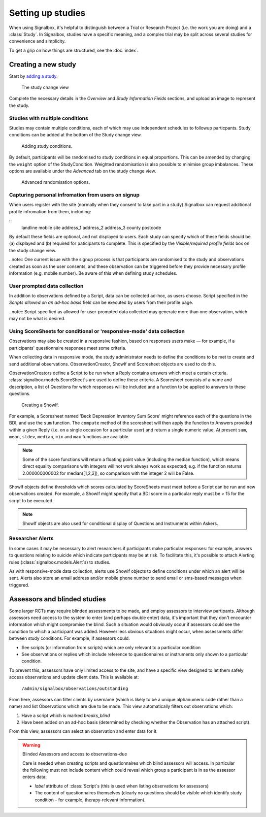 

Setting up studies
=====================================

When using Signalbox, it's helpful to distinguish between a Trial or Research Project (i.e. the work you are doing) and a :class:`Study`.  In Signalbox, studies have a specific meaning, and a complex trial may be split across several studies for convenience and simplicity.

To get a grip on how things are structured, see the :doc:`index`.


Creating a new study
---------------------------------------------------

Start by `adding a study </admin/signalbox/study/add>`_.

.. figure:: /images/screens/study_change.png
    :width: 100%

    The study change view

Complete the necessary details in the `Overview` and `Study Information Fields` sections, and upload an image to represent the study.



Studies with multiple conditions
~~~~~~~~~~~~~~~~~~~~~~~~~~~~~~~~~~~~~~~~~~

Studies may contain multiple conditions, each of which may use independent schedules to followup particpants. Study conditions can be added at the bottom of the Study change view.


.. figure:: /images/screens/study_conditions.png
    :width: 100%

    Adding study conditions.



By default, participants will be randomised to study conditions in equal proportions. This can be amended by changing the ``weight`` option of the StudyCondition. Weighted randomisation is also possible to minimise group imbalances. These options are available under the `Advanced` tab on the study change view.

.. figure:: /images/screens/randomisation_options.png
    :width: 100%

    Advanced randomisation options.



Capturing personal infromation from users on signup
~~~~~~~~~~~~~~~~~~~~~~~~~~~~~~~~~~~~~~~~~~~~~~~~~~~~~~

When users register with the site (normally when they consent to take part in a study) Signalbox can request additional profile infromation from them, including:

::
    landline
    mobile
    site
    address_1
    address_2
    address_3
    county
    postcode

By default these fields are optional, and not displayed to users. Each study can specify which of these fields should be (a) displayed and (b) required for paticipants to complete. This is specified by the `Visible/required profile fields` box on the study change view.

..note:: One current issue with the signup process is that participants are randomised to the study and observations created as soon as the user consents, and these observation can be triggered before they provide necessary profile information (e.g. mobile number). Be aware of this when defining study schedules.




User prompted data collection
~~~~~~~~~~~~~~~~~~~~~~~~~~~~~~~~~~~~~~~~~~~~~~~~
In addition to observations defined by a Script, data can be collected ad-hoc, as users choose. Script specified in the `Scripts allowed on an ad-hoc basis` field can be executed by users from their profile page.

..note:: Script specified as allowed for user-prompted data collected may generate more than one observation, which may not be what is desired.





Using ScoreSheets for conditional or 'responsive-mode' data collection
~~~~~~~~~~~~~~~~~~~~~~~~~~~~~~~~~~~~~~~~~~~~~~~~~~~~~~~~~~~~~~~~~~~~~~~~

Observations may also be created in a responsive fashion, based on responses users make — for example, if a participants' questionnaire responses meet some criteria.

When collecting data in responsive mode, the study administrator needs to define the conditions to be met to create and send additional observations.
ObservationCreator, ShowIf and Scoresheet objects are used to do this.

ObservationCreators define a Script to be run when a Reply contains answers which meet a certain criteria. :class:`signalbox.models.ScoreSheet`\s are used to define these criteria. A Scoresheet consists of a name and description, a list of Questions for which responses will be included and a function to be applied to answers to these questions.


.. figure:: /images/screens/showif_add.png
    :width: 100%

    Creating a ShowIf.


For example, a Scoresheet named 'Beck Depression Inventory Sum Score' might reference each of the questions in the BDI, and use the ``sum`` function. The ``compute`` method of the scoresheet will then apply the function to Answers provided within a given Reply (i.e. on a single occasion for a particular user) and return a single numeric value. At present  ``sum``, ``mean``, ``stdev``, ``median``, ``min`` and ``max`` functions are available.

.. note:: Some of the score functions will return a floating point value (including the median function), which means direct equality comparisons with integers will not work always work as expected; e.g. if the function returns 2.000000000002 for median([1,2,3]), so comparison with the integer 2 will be False.


ShowIf objects define thresholds which scores calculated by ScoreSheets must meet before a Script can be run and new observations created. For example, a ShowIf might specify that a BDI score in a particular reply must be > 15 for the script to be executed.


.. note:: ShowIf objects are also used for conditional display of Questions and Instruments within Askers.




Researcher Alerts
~~~~~~~~~~~~~~~~~~~~~~~~~~~~~~~~~~~~~~

In some cases it may be necessary to alert researchers if participants make particular responses: for example, answers to questions relating to suicide which indicate participants may be at risk. To facilitate this, it's possible to attach Alerting rules (:class:`signalbox.models.Alert`\s) to studies.

As with responsive-mode data collection, alerts use ShowIf objects to define conditions under which an alert will be sent. Alerts also store an email address and/or mobile phone number to send email or sms-based messages when triggered.


.. image:: /images/alerts.png
    :width: 60 em








Assessors and blinded studies
----------------------------------------

Some larger RCTs may require blinded assessments to be made, and employ assessors to interview partipants. Although assessors need access to the system to enter (and perhaps double enter) data, it's important that they don't encounter information which might compromise the blind. Such a situation would obviously occur if assessors could see the condition to which a participant was added. However less obvious situations might occur, when assessments differ between study conditions. For example, if assessors could:

- See scripts (or information from scripts) which are only relevant to a particular condition
- See observations or replies which include reference to questionnaires or instruments only shown to a particular condition.

To prevent this, assessors have only limited access to the site, and have a specific view designed to let them safely access observations and update client data. This is available at:

    ``/admin/signalbox/observations/outstanding``

From here, assessors can filter clients by username (which is likely to be a unique alphanumeric code rather than a name) and list Observations which are due to be made. This view automatically filters out observations which:

1. Have a script which is marked `breaks_blind`
2. Have been added on an ad-hoc basis (determined by checking whether the Observation has an attached script).

From this view, assessors can select an observation and enter data for it.


.. warning:: Blinded Assessors and access to observations-due

    Care is needed when creating scripts and questionnaires which blind assessors will access. In particular the following must not include content which could reveal which group a participant is in as the assessor enters data:

    - `label` attribute of :class:`Script`s (this is used when listing observations for assessors)
    - The content of questionnaires themselves (clearly no questions should be visible which identify study condition – for example, therapy-relevant information).









